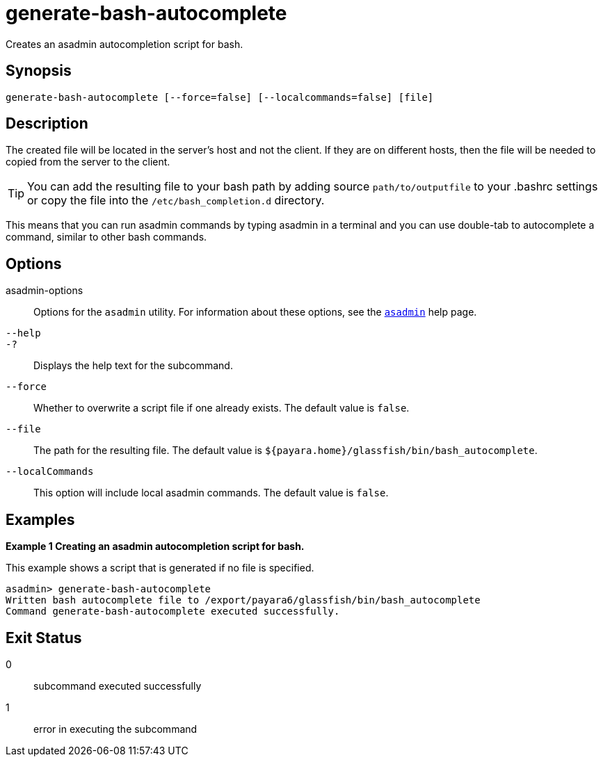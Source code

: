 [[generate-bash-autocomplete]]
= generate-bash-autocomplete

Creates an asadmin autocompletion script for bash.

[[synopsis]]
== Synopsis

[source,shell]
----
generate-bash-autocomplete [--force=false] [--localcommands=false] [file]
----

[[description]]
== Description

The created file will be located in the server’s host and not the client. If they are on different hosts, then the file will be needed to copied from the server to the client.

TIP: You can add the resulting file to your bash path by adding source `path/to/outputfile` to your .bashrc settings or copy the file into the `/etc/bash_completion.d` directory.

This means that you can run asadmin commands by typing asadmin in a terminal and you can use double-tab to autocomplete a command, similar to other bash commands.

[[options]]
== Options

asadmin-options::
  Options for the `asadmin` utility. For information about these options, see the xref:Technical Documentation/Payara Server Documentation/Command Reference/asadmin.adoc#asadmin-1m[`asadmin`] help page.

`--help`::
`-?`::
  Displays the help text for the subcommand.

`--force`::
Whether to overwrite a script file if one already exists. The default value is `false`.

`--file`::
The path for the resulting file. The default value is `${payara.home}/glassfish/bin/bash_autocomplete`.

`--localCommands`::

This option will include local asadmin commands. The default value is `false`.

[[examples]]
== Examples

[[example-1]]

*Example 1 Creating an asadmin autocompletion script for bash.*

This example shows a script that is generated if no file is specified.

[source,shell]
----
asadmin> generate-bash-autocomplete
Written bash autocomplete file to /export/payara6/glassfish/bin/bash_autocomplete
Command generate-bash-autocomplete executed successfully.
----

[[exit-status]]
== Exit Status

0::
  subcommand executed successfully
1::
  error in executing the subcommand


